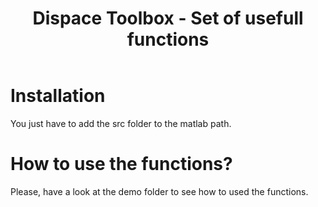 #+TITLE: Dispace Toolbox - Set of usefull functions

* Installation

You just have to add the src folder to the matlab path.

* How to use the functions?

Please, have a look at the demo folder to see how to used the functions.

